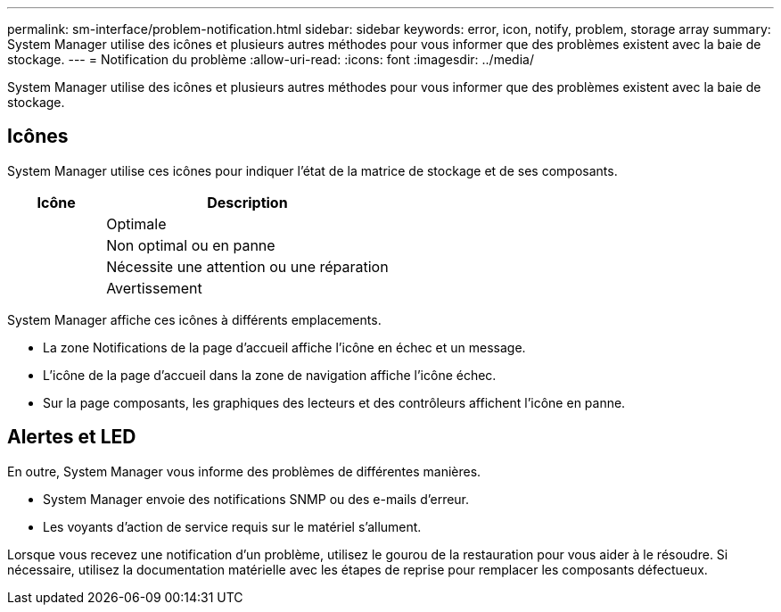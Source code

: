 ---
permalink: sm-interface/problem-notification.html 
sidebar: sidebar 
keywords: error, icon, notify, problem, storage array 
summary: System Manager utilise des icônes et plusieurs autres méthodes pour vous informer que des problèmes existent avec la baie de stockage. 
---
= Notification du problème
:allow-uri-read: 
:icons: font
:imagesdir: ../media/


[role="lead"]
System Manager utilise des icônes et plusieurs autres méthodes pour vous informer que des problèmes existent avec la baie de stockage.



== Icônes

System Manager utilise ces icônes pour indiquer l'état de la matrice de stockage et de ses composants.

[cols="1a,3a"]
|===
| Icône | Description 


 a| 
image:../media/sam1130-ss-icon-status-success.gif[""]
 a| 
Optimale



 a| 
image:../media/sam1130-ss-icon-status-failure.gif[""]
 a| 
Non optimal ou en panne



 a| 
image:../media/sam1130-ss-icon-status-service.gif[""]
 a| 
Nécessite une attention ou une réparation



 a| 
image:../media/sam1130-ss-icon-status-caution.gif[""]
 a| 
Avertissement

|===
System Manager affiche ces icônes à différents emplacements.

* La zone Notifications de la page d'accueil affiche l'icône en échec et un message.
* L'icône de la page d'accueil dans la zone de navigation affiche l'icône échec.
* Sur la page composants, les graphiques des lecteurs et des contrôleurs affichent l'icône en panne.




== Alertes et LED

En outre, System Manager vous informe des problèmes de différentes manières.

* System Manager envoie des notifications SNMP ou des e-mails d'erreur.
* Les voyants d'action de service requis sur le matériel s'allument.


Lorsque vous recevez une notification d'un problème, utilisez le gourou de la restauration pour vous aider à le résoudre. Si nécessaire, utilisez la documentation matérielle avec les étapes de reprise pour remplacer les composants défectueux.
